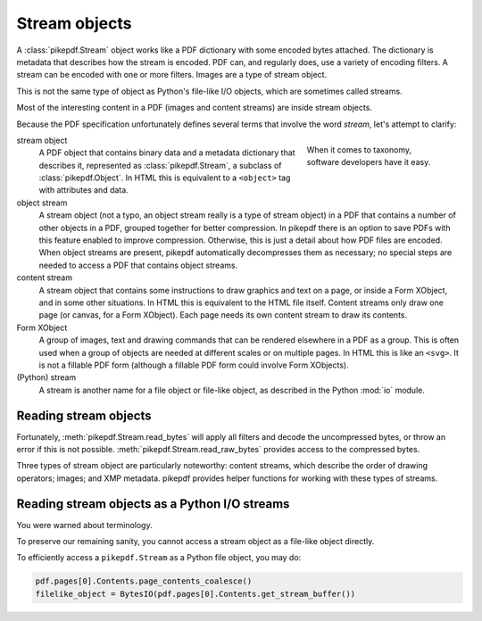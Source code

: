 Stream objects
==============

A :class:`pikepdf.Stream` object works like a PDF dictionary with some encoded
bytes attached. The dictionary is metadata that describes how the stream is
encoded. PDF can, and regularly does, use a variety of encoding filters. A
stream can be encoded with one or more filters. Images are a type of stream
object.

This is not the same type of object as Python's file-like I/O objects, which are
sometimes called streams.

Most of the interesting content in a PDF (images and content streams) are
inside stream objects.

Because the PDF specification unfortunately defines several terms that involve the
word *stream*, let's attempt to clarify:

.. figure:: /images/28fish.jpg
  :figwidth: 30%
  :align: right
  :alt: Image of many species of fish

  When it comes to taxonomy, software developers have it easy.

stream object
  A PDF object that contains binary data and a metadata dictionary that describes
  it, represented as :class:`pikepdf.Stream`, a subclass of :class:`pikepdf.Object`.
  In HTML this is equivalent to a ``<object>`` tag with attributes and data.

object stream
  A stream object (not a typo, an object stream really is a type of stream
  object) in a PDF that contains a number of other objects in a
  PDF, grouped together for better compression. In pikepdf there is an option
  to save PDFs with this feature enabled to improve compression. Otherwise,
  this is just a detail about how PDF files are encoded. When object streams
  are present, pikepdf automatically decompresses them as necessary; no special
  steps are needed to access a PDF that contains object streams.

content stream
  A stream object that contains some instructions to draw graphics
  and text on a page, or inside a Form XObject, and in some other situations.
  In HTML this is equivalent to the HTML file itself. Content streams only draw
  one page (or canvas, for a Form XObject). Each page needs its own content stream
  to draw its contents.

Form XObject
  A group of images, text and drawing commands that can be rendered elsewhere
  in a PDF as a group. This is often used when a group of objects are needed
  at different scales or on multiple pages. In HTML this is like an ``<svg>``.
  It is not a fillable PDF form (although a fillable PDF form could involve
  Form XObjects).

(Python) stream
  A stream is another name for a file object or file-like object, as described
  in the Python :mod:`io` module.

Reading stream objects
----------------------

Fortunately, :meth:`pikepdf.Stream.read_bytes` will apply all filters
and decode the uncompressed bytes, or throw an error if this is not possible.
:meth:`pikepdf.Stream.read_raw_bytes` provides access to the compressed bytes.

Three types of stream object are particularly noteworthy: content streams,
which describe the order of drawing operators; images; and XMP metadata.
pikepdf provides helper functions for working with these types of streams.

Reading stream objects as a Python I/O streams
----------------------------------------------

You were warned about terminology.

To preserve our remaining sanity, you cannot access a
stream object as a file-like object directly.

To efficiently access a ``pikepdf.Stream`` as a Python file object, you may do:

.. code-block:: python

  pdf.pages[0].Contents.page_contents_coalesce()
  filelike_object = BytesIO(pdf.pages[0].Contents.get_stream_buffer())
